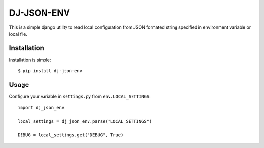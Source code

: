 DJ-JSON-ENV
~~~~~~~~~~~

This is a simple django utility to read local configuration from JSON formated
string specified in environment variable or local file.

Installation
------------

Installation is simple::

    $ pip install dj-json-env

Usage
-----

Configure your variable in ``settings.py`` from ``env.LOCAL_SETTINGS``::

    import dj_json_env

    local_settings = dj_json_env.parse("LOCAL_SETTINGS")

    DEBUG = local_settings.get("DEBUG", True)

